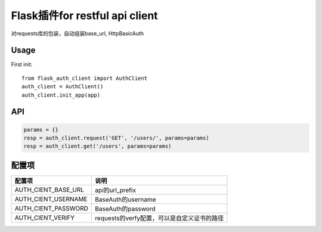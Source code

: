 Flask插件for restful api client
===============================

对requests库的包装，自动组装base_url, HttpBasicAuth

Usage
-----


First init::

    from flask_auth_client import AuthClient
    auth_client = AuthClient()
    auth_client.init_app(app)

API
---

.. code-block::

    params = {}
    resp = auth_client.request('GET', '/users/', params=params)
    resp = auth_client.get('/users', params=params)



配置项
------

====================    ================================================
配置项                  说明
====================    ================================================
AUTH_CIENT_BASE_URL     api的url_prefix
AUTH_CIENT_USERNAME     BaseAuth的username
AUTH_CIENT_PASSWORD     BaseAuth的password
AUTH_CIENT_VERIFY       requests的verfy配置，可以是自定义证书的路径
====================    ================================================
